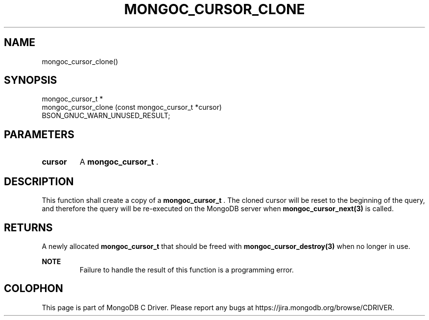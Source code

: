 .\" This manpage is Copyright (C) 2014 MongoDB, Inc.
.\" 
.\" Permission is granted to copy, distribute and/or modify this document
.\" under the terms of the GNU Free Documentation License, Version 1.3
.\" or any later version published by the Free Software Foundation;
.\" with no Invariant Sections, no Front-Cover Texts, and no Back-Cover Texts.
.\" A copy of the license is included in the section entitled "GNU
.\" Free Documentation License".
.\" 
.TH "MONGOC_CURSOR_CLONE" "3" "2014-08-08" "MongoDB C Driver"
.SH NAME
mongoc_cursor_clone()
.SH "SYNOPSIS"

.nf
.nf
mongoc_cursor_t *
mongoc_cursor_clone (const mongoc_cursor_t *cursor)
   BSON_GNUC_WARN_UNUSED_RESULT;
.fi
.fi

.SH "PARAMETERS"

.TP
.B cursor
A
.BR mongoc_cursor_t
\&.
.LP

.SH "DESCRIPTION"

This function shall create a copy of a
.BR mongoc_cursor_t
\&. The cloned cursor will be reset to the beginning of the query, and therefore the query will be re-executed on the MongoDB server when
.BR mongoc_cursor_next(3)
is called.

.SH "RETURNS"

A newly allocated
.BR mongoc_cursor_t
that should be freed with
.BR mongoc_cursor_destroy(3)
when no longer in use.

.B NOTE
.RS
Failure to handle the result of this function is a programming error.
.RE


.BR
.SH COLOPHON
This page is part of MongoDB C Driver.
Please report any bugs at
\%https://jira.mongodb.org/browse/CDRIVER.